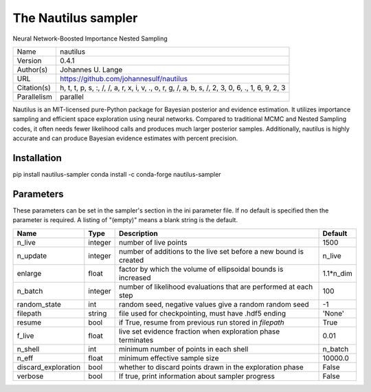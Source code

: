The Nautilus sampler
--------------------------------------------------------------------

Neural Network-Boosted Importance Nested Sampling

+-------------+------------------------------------------------------------------------------------------------+
| Name        | nautilus                                                                                       |
+-------------+------------------------------------------------------------------------------------------------+
| Version     | 0.4.1                                                                                          |
+-------------+------------------------------------------------------------------------------------------------+
| Author(s)   | Johannes U. Lange                                                                              |
+-------------+------------------------------------------------------------------------------------------------+
| URL         | https://github.com/johannesulf/nautilus                                                        |
+-------------+------------------------------------------------------------------------------------------------+
| Citation(s) | h, t, t, p, s, :, /, /, a, r, x, i, v, ., o, r, g, /, a, b, s, /, 2, 3, 0, 6, ., 1, 6, 9, 2, 3 |
+-------------+------------------------------------------------------------------------------------------------+
| Parallelism | parallel                                                                                       |
+-------------+------------------------------------------------------------------------------------------------+

Nautilus is an MIT-licensed pure-Python package for Bayesian posterior and evidence estimation. It utilizes importance sampling and efficient space exploration using neural networks. Compared to traditional MCMC and Nested Sampling codes, it often needs fewer likelihood calls and produces much larger posterior samples. Additionally, nautilus is highly accurate and can produce Bayesian evidence estimates with percent precision.




Installation
============

pip install nautilus-sampler conda install -c conda-forge nautilus-sampler




Parameters
============

These parameters can be set in the sampler's section in the ini parameter file.  
If no default is specified then the parameter is required. A listing of "(empty)" means a blank string is the default.

+---------------------+---------+-------------------------------------------------------------------+-----------+
| Name                | Type    | Description                                                       | Default   |
+=====================+=========+===================================================================+===========+
| n_live              | integer | number of live points                                             | 1500      |
+---------------------+---------+-------------------------------------------------------------------+-----------+
| n_update            | integer | number of additions to the live set before a new bound is created | n_live    |
+---------------------+---------+-------------------------------------------------------------------+-----------+
| enlarge             | float   | factor by which the volume of ellipsoidal bounds is increased     | 1.1*n_dim |
+---------------------+---------+-------------------------------------------------------------------+-----------+
| n_batch             | integer | number of likelihood evaluations that are performed at each step  | 100       |
+---------------------+---------+-------------------------------------------------------------------+-----------+
| random_state        | int     | random seed, negative values give a random random seed            | -1        |
+---------------------+---------+-------------------------------------------------------------------+-----------+
| filepath            | string  | file used for checkpointing, must have .hdf5 ending               | 'None'    |
+---------------------+---------+-------------------------------------------------------------------+-----------+
| resume              | bool    | if True, resume from previous run stored in `filepath`            | True      |
+---------------------+---------+-------------------------------------------------------------------+-----------+
| f_live              | float   | live set evidence fraction when exploration phase terminates      | 0.01      |
+---------------------+---------+-------------------------------------------------------------------+-----------+
| n_shell             | int     | minimum number of points in each shell                            | n_batch   |
+---------------------+---------+-------------------------------------------------------------------+-----------+
| n_eff               | float   | minimum effective sample size                                     | 10000.0   |
+---------------------+---------+-------------------------------------------------------------------+-----------+
| discard_exploration | bool    | whether to discard points drawn in the exploration phase          | False     |
+---------------------+---------+-------------------------------------------------------------------+-----------+
| verbose             | bool    | If true, print information about sampler progress                 | False     |
+---------------------+---------+-------------------------------------------------------------------+-----------+


